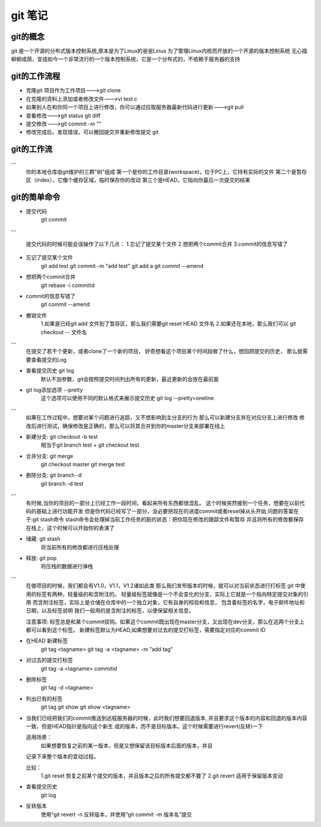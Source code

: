 git 笔记
===========
git的概念
------------
git 是一个开源的分布式版本控制系统,原本是为了Linux的爸爸Linus 为了管理Linux内核而开放的一个开源的版本控制系统
无心插柳柳成荫，变成如今一个非常流行的一个版本控制系统，它是一个分布式的，不依赖于服务器的支持

git的工作流程
--------------
- 克隆git 项目作为工作项目--->git clone
- 在克隆的资料上添加或者修改文件--->vi test.c
- 如果别人在和你同一个项目上进行修改，你可以通过拉取服务器最新代码进行更新--->git pull
- 查看修改--->git status git diff
- 提交修改--->git commit -m ""
- 修改完成后，发现错误，可以撤回提交并重新修改提交 git 

git的工作流
--------------
-- 
	你的本地仓库由git维护的三颗"树"组成
	第一个是你的工作目录(workspace)，位于PC上，它持有实际的文件
	第二个是暂存区（index），它像个缓存区域，临时保存你的改动
	第三个是HEAD，它指向你最后一次提交的结果
	
git的简单命令
--------------
- 提交代码
	git commit
-- 

	提交代码的时候可能会误操作了以下几点：
	1.忘记了提交某个文件
	2.想把两个commit合并
	3.commit的信息写错了
	
- 忘记了提交某个文件
	git add test
	git commit -m "add test"
	git add a
	git commit --amend
.. image:: a.png
.. image:: a.png
.. image:: a.png
- 想把两个commit合并
	git rebase -i commitid

- commit的信息写错了
	git commit --amend
.. image:: a.png
.. image:: a.png
- 撤销文件
	1.如果是已经git add 文件到了暂存区，那么我们需要git reset HEAD 文件名
	2.如果还在本地，那么我们可以 git checkout -- 文件名
	
--
	在提交了若干个更新，或者clone了一个新的项目，
	好奇想看这个项目某个时间段做了什么，想回顾提交的历史，
	那么就需要查看提交的Log
	
- 查看提交历史 git log
	默认不加参数，git会按照提交时间列出所有的更新，最近更新的会放在最前面

- git log添加选项 --pretty
	这个选项可以使用不同的默认格式来展示提交历史
	git log --pretty=oneline	
.. image:: git_log_pretty_oneline.png		
	
-- 
	如果在工作过程中，想要对某个问题进行追踪，又不想影响到主分支的行为
	那么可以新建分支并在对应分支上进行修改
	修改后进行测试，确保修改是正确的，那么可以将其合并到你的master分支来部署在线上

- 新建分支: git checkout -b test
	相当于git branch test + git checkout test

- 合并分支: git merge 
	git checkout master git merge test

- 删除分支: git branch -d
	git branch -d test

--
	有时候,当你的项目的一部分上已经工作一段时间，看起来所有东西都很混乱。
	这个时候突然接到一个任务，想要在以前代码的基础上进行功能开发
	但是你代码已经写了一部分，没必要把现在的进度commit或者reset掉从头开始
	问题的答案在于:git stash命令
	stash命令会处理掉当前工作任务的脏的状态：把你现在修改的跟踪文件和暂存
	并且将所有的修改都保存在栈上，这个时候可以开始你的表演了

- 储藏: git stash
	将当前所有的修改都进行压栈处理
.. image:: git_stash.png
.. image:: git_stash_list.png
.. image:: git_status.png	
- 释放: git pop
	将压栈的数据进行弹栈
.. image:: git_stash_pop.png	


-- 
	在做项目的时候，我们都会有V1.0，V1.1，V1.2诸如此类
	那么我们发布版本的时候，就可以对当前状态进行打标签
	git 中使用的标签有两种，轻量级的和含附注的。
	轻量级标签就像是一个不会变化的分支，实际上它就是一个指向特定提交对象的引用
	而含附注标签，实际上是仓储在仓库中的一个独立对象，它有自身的校验和信息，
	包含着标签的名字，电子邮件地址和日期，以及标签说明
	我们一般用的是含附注的标签，以便保留相关信息。
	
	注意事项:
	标签总是和某个commit挂钩。如果这个commit既出现在master分支，又出现在dev分支，那么在这两个分支上都可以看到这个标签。
	新建标签默认为HEAD,如果想要对过去的提交打标签，需要指定对应的commit ID
	
- 在HEAD 新建标签
	git tag <tagname>
	git tag -a <tagname> -m "add tag"
.. image:: a.png
- 对过去的提交打标签
	git tag -a <tagname> commitid
.. image:: a.png	
- 删除标签
	git tag -d <tagname>

- 列出已有的标签
	git tag
	git show
	git show <tagname>
-
	
	当我们已经把我们的commit推送到远程服务器的时候，此时我们想要回退版本,
	并且要求这个版本的内容和回退的版本内容一致，但是HEAD指针是指向这个新生
	成的版本，而不是目标版本。这个时候需要进行revert(反转)一下
	
	适用场景：
		如果想要恢复之前的某一版本，但是又想保留该目标版本后面的版本，并且
	记录下来整个版本的变动过程。
	
	比较：
		1.git reset  恢复之前某个提交的版本，并且版本之后的所有提交都不要了
		2.git revert 适用于保留版本变动
	
- 查看提交历史
	git log
	
- 反转版本
	使用“git revert -n 反转版本，并使用“git commit -m 版本名”提交
	